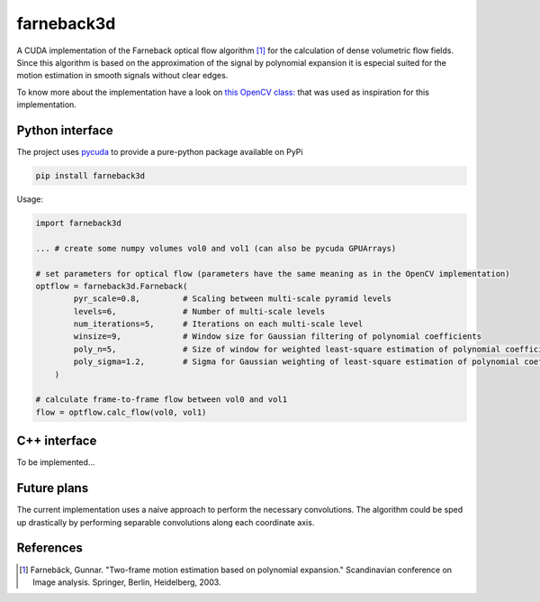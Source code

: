 ===========
farneback3d
===========

.. image:: https://badge.fury.io/py/farneback3d.svg
    :target: https://badge.fury.io/py/farneback3d
.. image:: https://travis-ci.org/theHamsta/farnback3d.svg?branch=master
    :target: https://travis-ci.org/theHamsta/farnback3d


A CUDA implementation of the Farneback optical flow algorithm [1]_ for the calculation of dense volumetric flow fields. Since this algorithm is based on the approximation of the signal by polynomial expansion it is especial suited for the motion estimation in smooth signals without clear edges.

To know more about the implementation have a look on `this OpenCV class: <https://docs.opencv.org/3.3.0/de/d9e/classcv_1_1FarnebackOpticalFlow.html>`_ that was used as inspiration for this implementation.

Python interface
================

The project uses `pycuda <https://github.com/inducer/pycuda>`_ to provide a pure-python package available on PyPi

.. code-block:: bash

    pip install farneback3d

Usage:

.. code-block:: python

    import farneback3d

    ... # create some numpy volumes vol0 and vol1 (can also be pycuda GPUArrays) 

    # set parameters for optical flow (parameters have the same meaning as in the OpenCV implementation)
    optflow = farneback3d.Farneback(
            pyr_scale=0.8,         # Scaling between multi-scale pyramid levels
            levels=6,              # Number of multi-scale levels
            num_iterations=5,      # Iterations on each multi-scale level
            winsize=9,             # Window size for Gaussian filtering of polynomial coefficients
            poly_n=5,              # Size of window for weighted least-square estimation of polynomial coefficients
            poly_sigma=1.2,        # Sigma for Gaussian weighting of least-square estimation of polynomial coefficients
        )

    # calculate frame-to-frame flow between vol0 and vol1
    flow = optflow.calc_flow(vol0, vol1)


C++ interface
=============

To be implemented...


Future plans
=============

The current implementation uses a naive approach to perform the necessary convolutions.
The algorithm could be sped up drastically by performing separable convolutions along each coordinate axis.

References
==========

.. [1] Farnebäck, Gunnar. "Two-frame motion estimation based on polynomial expansion." Scandinavian conference on Image analysis. Springer, Berlin, Heidelberg, 2003.
